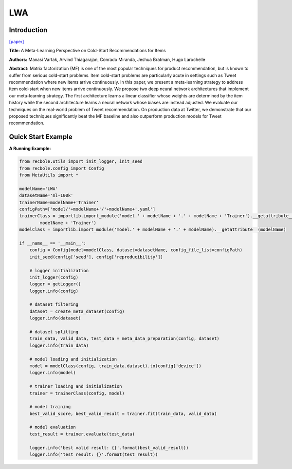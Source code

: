 LWA
==============================================

Introduction
-------------------------

`[paper] <https://proceedings.neurips.cc/paper/2017/hash/51e6d6e679953c6311757004d8cbbba9-Abstract.html>`_

**Title:** A Meta-Learning Perspective on Cold-Start Recommendations for Items

**Authors:** Manasi Vartak, Arvind Thiagarajan, Conrado Miranda, Jeshua Bratman, Hugo Larochelle

**Abstract:**  Matrix factorization (MF) is one of the most popular techniques for product recommendation, but is known to suffer from serious cold-start problems. Item cold-start problems are particularly acute in settings such as Tweet recommendation where new items arrive continuously. In this paper, we present a meta-learning strategy to address item cold-start when new items arrive continuously. We propose two deep neural network architectures that implement our meta-learning strategy. The first architecture learns a linear classifier whose weights are determined by the item history while the second architecture learns a neural network whose biases are instead adjusted. We evaluate our techniques on the real-world problem of Tweet recommendation. On production data at Twitter, we demonstrate that our proposed techniques significantly beat the MF baseline and also outperform production models for Tweet recommendation.

.. image:: ../modelPic/LWA.png
    :width: 700
    :align: center

Quick Start Example
-------------------------

**A Running Example:**

.. code:: python

    from recbole.utils import init_logger, init_seed
    from recbole.config import Config
    from MetaUtils import *

    modelName='LWA'
    datasetName='ml-100k'
    trainerName=modelName+'Trainer'
    configPath=['model/'+modelName+'/'+modelName+'.yaml']
    trainerClass = importlib.import_module('model.' + modelName + '.' + modelName + 'Trainer').__getattribute__(
            modelName + 'Trainer')
    modelClass = importlib.import_module('model.' + modelName + '.' + modelName).__getattribute__(modelName)

    if __name__ == '__main__':
        config = Config(model=modelClass, dataset=datasetName, config_file_list=configPath)
        init_seed(config['seed'], config['reproducibility'])

        # logger initialization
        init_logger(config)
        logger = getLogger()
        logger.info(config)

        # dataset filtering
        dataset = create_meta_dataset(config)
        logger.info(dataset)

        # dataset splitting
        train_data, valid_data, test_data = meta_data_preparation(config, dataset)
        logger.info(train_data)

        # model loading and initialization
        model = modelClass(config, train_data.dataset).to(config['device'])
        logger.info(model)

        # trainer loading and initialization
        trainer = trainerClass(config, model)

        # model training
        best_valid_score, best_valid_result = trainer.fit(train_data, valid_data)

        # model evaluation
        test_result = trainer.evaluate(test_data)

        logger.info('best valid result: {}'.format(best_valid_result))
        logger.info('test result: {}'.format(test_result))
